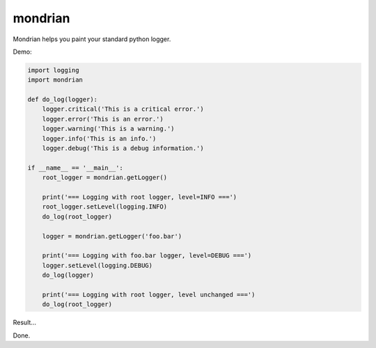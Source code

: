 mondrian
========

Mondrian helps you paint your standard python logger.

Demo:

.. code-block:: python

  import logging
  import mondrian

  def do_log(logger):
      logger.critical('This is a critical error.')
      logger.error('This is an error.')
      logger.warning('This is a warning.')
      logger.info('This is an info.')
      logger.debug('This is a debug information.')

  if __name__ == '__main__':
      root_logger = mondrian.getLogger()

      print('=== Logging with root logger, level=INFO ===')
      root_logger.setLevel(logging.INFO)
      do_log(root_logger)

      logger = mondrian.getLogger('foo.bar')

      print('=== Logging with foo.bar logger, level=DEBUG ===')
      logger.setLevel(logging.DEBUG)
      do_log(logger)

      print('=== Logging with root logger, level unchanged ===')
      do_log(root_logger)

Result...

.. image:: https://raw.githubusercontent.com/hartym/mondrian/master/demo.png
  :alt: Mondrian in action
  :width: 100%
  :align: center

Done.

